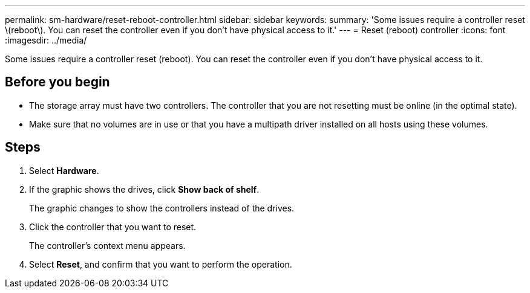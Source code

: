 ---
permalink: sm-hardware/reset-reboot-controller.html
sidebar: sidebar
keywords: 
summary: 'Some issues require a controller reset \(reboot\). You can reset the controller even if you don’t have physical access to it.'
---
= Reset (reboot) controller
:icons: font
:imagesdir: ../media/

[.lead]
Some issues require a controller reset (reboot). You can reset the controller even if you don't have physical access to it.

== Before you begin

* The storage array must have two controllers. The controller that you are not resetting must be online (in the optimal state).
* Make sure that no volumes are in use or that you have a multipath driver installed on all hosts using these volumes.

== Steps

. Select *Hardware*.
. If the graphic shows the drives, click *Show back of shelf*.
+
The graphic changes to show the controllers instead of the drives.

. Click the controller that you want to reset.
+
The controller's context menu appears.

. Select *Reset*, and confirm that you want to perform the operation.
